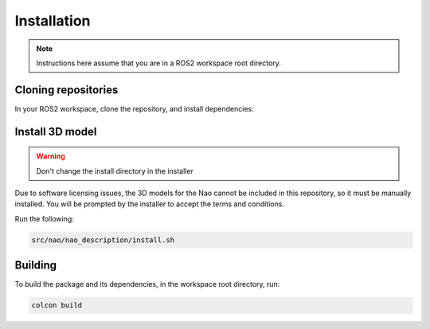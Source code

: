 Installation
############

.. note::

    Instructions here assume that you are in a ROS2 workspace
    root directory.

Cloning repositories
********************

In your ROS2 workspace, clone the repository, and install dependencies:

.. tabs::

    .. group-tab:: Humble / Iron

        If using Humble or Iron, use the ``iron`` branch:

        .. code-block:: console

            git clone https://github.com/ijnek/nao.git -b iron src/nao
            rosdep install --from-paths src --ignore-src -y

    .. group-tab:: Rolling / J-turtle onwards

        Otherwise, use the default branch:

        .. code-block:: console

            git clone https://github.com/ijnek/nao.git src/nao
            rosdep install --from-paths src --ignore-src -y


Install 3D model
*****************

.. warning::

    Don't change the install directory in the installer

Due to software licensing issues, the 3D models for the Nao cannot be included
in this repository, so it must be manually installed. You will be prompted by the installer
to accept the terms and conditions.

Run the following:

.. code-block:: console


    src/nao/nao_description/install.sh


Building
********

To build the package and its dependencies, in the workspace root directory, run:

.. code-block:: console

   colcon build
